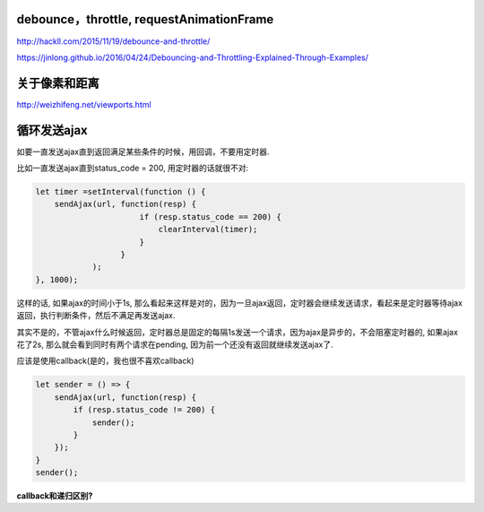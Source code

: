 
debounce，throttle, requestAnimationFrame
===========================================

http://hackll.com/2015/11/19/debounce-and-throttle/

https://jinlong.github.io/2016/04/24/Debouncing-and-Throttling-Explained-Through-Examples/


关于像素和距离
================

http://weizhifeng.net/viewports.html


循环发送ajax
===============


如要一直发送ajax直到返回满足某些条件的时候，用回调，不要用定时器.


比如一直发送ajax直到status_code = 200, 用定时器的话就很不对:


.. code-block:: 

    let timer =setInterval(function () {
        sendAjax(url, function(resp) {
                          if (resp.status_code == 200) {
                              clearInterval(timer);
                          }
                      }
                );
    }, 1000);
    

这样的话, 如果ajax的时间小于1s, 那么看起来这样是对的，因为一旦ajax返回，定时器会继续发送请求，看起来是定时器等待ajax返回，执行判断条件，然后不满足再发送ajax.

其实不是的，不管ajax什么时候返回，定时器总是固定的每隔1s发送一个请求，因为ajax是异步的，不会阻塞定时器的, 如果ajax花了2s, 那么就会看到同时有两个请求在pending,
因为前一个还没有返回就继续发送ajax了.


应该是使用callback(是的，我也很不喜欢callback)

.. code-block::

    let sender = () => {
        sendAjax(url, function(resp) {
            if (resp.status_code != 200) { 
                sender();
            }
        });
    }
    sender();


**callback和递归区别?**


